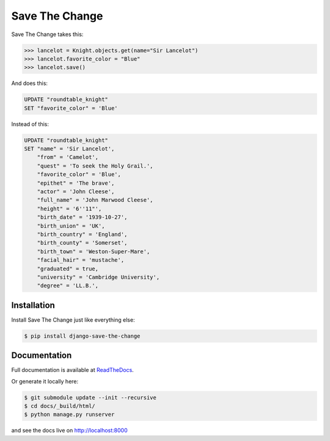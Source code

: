 ###############
Save The Change
###############

.. image:: https://img.shields.io/pypi/v/django-save-the-change.svg
	:target: https://pypi.python.org/pypi/django-save-the-change
.. image:: https://travis-ci.org/karanlyons/django-save-the-change.svg?branch=master
	:target: https://travis-ci.org/karanlyons/django-save-the-change
.. image:: https://codecov.io/github/karanlyons/django-save-the-change/coverage.svg?branch=master
	:target: https://codecov.io/github/karanlyons/django-save-the-change

Save The Change takes this:

.. code-block:: pycon

	>>> lancelot = Knight.objects.get(name="Sir Lancelot")
	>>> lancelot.favorite_color = "Blue"
	>>> lancelot.save()


And does this:

.. code-block:: sql

	UPDATE "roundtable_knight"
	SET "favorite_color" = 'Blue'


Instead of this:

.. code-block:: sql

	UPDATE "roundtable_knight"
	SET "name" = 'Sir Lancelot',
	    "from" = 'Camelot',
	    "quest" = 'To seek the Holy Grail.',
	    "favorite_color" = 'Blue',
	    "epithet" = 'The brave',
	    "actor" = 'John Cleese',
	    "full_name" = 'John Marwood Cleese',
	    "height" = '6''11"',
	    "birth_date" = '1939-10-27',
	    "birth_union" = 'UK',
	    "birth_country" = 'England',
	    "birth_county" = 'Somerset',
	    "birth_town" = 'Weston-Super-Mare',
	    "facial_hair" = 'mustache',
	    "graduated" = true,
	    "university" = 'Cambridge University',
	    "degree" = 'LL.B.',


Installation
============

Install Save The Change just like everything else:

.. code-block:: bash

	$ pip install django-save-the-change



Documentation
=============

Full documentation is available at
`ReadTheDocs <https://django-save-the-change.readthedocs.org/en/latest/>`_.

Or generate it locally here:

.. code-block:: bash

        $ git submodule update --init --recursive
        $ cd docs/_build/html/
        $ python manage.py runserver 
        
and see the docs live on http://localhost:8000
